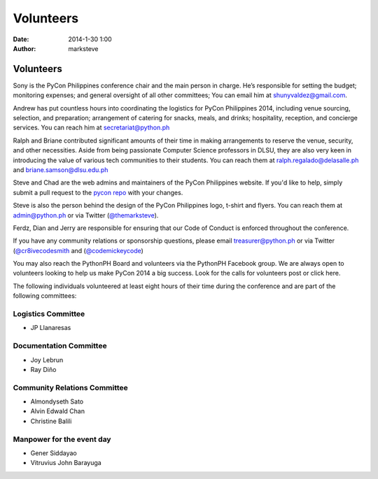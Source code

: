 Volunteers
##########

:date: 2014-1-30 1:00
:author: marksteve

Volunteers
==========

.. raw:: html

  <h3>
    <small>Conference Chair</small><br>
    Sony Valdez
  </h3>

Sony is the PyCon Philippines conference chair and the main person in charge. He’s responsible for setting the budget; monitoring expenses; and general oversight of all other committees; You can email him at shunyvaldez@gmail.com.

.. raw:: html

  <h3>
    <small>Logistics Chair</small><br>
    Andrew Paulo Robillo, Ralph Vincent Regalado and Briane Paul Samson
  </h3>

Andrew has put countless hours into coordinating the logistics for PyCon Philippines 2014, including venue sourcing, selection, and preparation; arrangement of catering for snacks, meals, and drinks; hospitality, reception, and concierge services. You can reach him at secretariat@python.ph

Ralph and Briane contributed significant amounts of their time in making arrangements to reserve the venue, security, and other necessities. Aside from being passionate Computer Science professors in DLSU, they are also very keen in introducing the value of various tech communities to their students. 
You can reach them at ralph.regalado@delasalle.ph and briane.samson@dlsu.edu.ph

.. raw:: html

  <h3>
    <small>Design and Website Co-Chairs</small><br>
    Mark Steve Samson and Chad Estioco
  </h3>

Steve and Chad are the web admins and maintainers of the PyCon Philippines website. If you'd like to help, simply submit a pull request to the `pycon repo <https://github.com/pythonph/pycon>`_ with your changes.

Steve is also the person behind the design of the PyCon Philippines logo, t-shirt and flyers. You can reach them at admin@python.ph or via Twitter (`@themarksteve <https://twitter.com/themarksteve.com>`_).

.. raw:: html

  <h3>
    <small>Security Chairs</small><br>
    Ferdinand Samaniego, Dian Leithon Isidro and Jerry Tieng
  </h3>

Ferdz, Dian and Jerry are responsible for ensuring that our Code of Conduct is enforced throughout the conference.

.. You may reach them at ___________.

.. raw:: html

  <h3>
    <small>Sponsorship and Community Relations Co-Chairs</small><br>
    Matt Lebrun and Micaela Reyes
  </h3>

If you have any community relations or sponsorship questions, please email treasurer@python.ph or via Twitter (`@cr8ivecodesmith <https://twitter.com/cr8ivecodesmith>`_ and (`@codemickeycode <https://twitter.com/codemickeycode>`_)

You may also reach the PythonPH Board and volunteers via the PythonPH Facebook group. We are always open to volunteers looking to help us make PyCon 2014 a big success. Look for the calls for volunteers post or click here.

The following individuals volunteered at least eight hours of their time during the conference and are part of the following committees:

Logistics Committee
-------------------

- JP Llanaresas

Documentation Committee
-----------------------

- Joy Lebrun
- Ray Diño

Community Relations Committee
-----------------------------

- Almondyseth Sato
- Alvin Edwald Chan
- Christine Balili

Manpower for the event day
--------------------------

- Gener Siddayao
- Vitruvius John Barayuga
